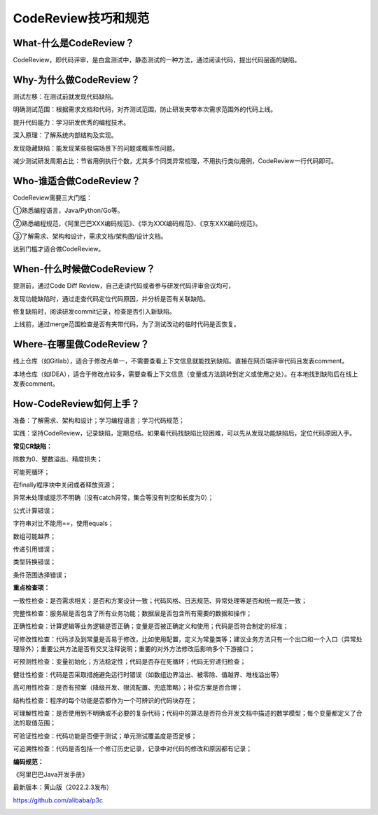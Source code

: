 CodeReview技巧和规范
====================

|image1|

What-什么是CodeReview？
-----------------------

CodeReview，即代码评审，是白盒测试中，静态测试的一种方法，通过阅读代码，提出代码层面的缺陷。

|image2|

Why-为什么做CodeReview？
------------------------

测试左移：在测试前就发现代码缺陷。

明确测试范围：根据需求文档和代码，对齐测试范围，防止研发夹带本次需求范围外的代码上线。

提升代码能力：学习研发优秀的编程技术。

深入原理：了解系统内部结构及实现。

发现隐藏缺陷：能发现某些极端场景下的问题或概率性问题。

减少测试研发周期占比：节省用例执行个数，尤其多个同类异常梳理，不用执行类似用例，CodeReview一行代码即可。

Who-谁适合做CodeReview？
------------------------

CodeReview需要三大门槛：

①熟悉编程语言，Java/Python/Go等。

②熟悉编程规范，《阿里巴巴XXX编码规范》、《华为XXX编码规范》、《京东XXX编码规范》。

③了解需求、架构和设计，需求文档/架构图/设计文档。

达到门槛才适合做CodeReview。

When-什么时候做CodeReview？
---------------------------

提测前，通过Code Diff Review，自己走读代码或者参与研发代码评审会议均可，

发现功能缺陷时，通过走查代码定位代码原因，并分析是否有关联缺陷。

修复缺陷时，阅读研发commit记录，检查是否引入新缺陷。

上线前，通过merge范围检查是否有夹带代码，为了测试改动的临时代码是否恢复。

Where-在哪里做CodeReview？
--------------------------

线上仓库（如Gitlab），适合于修改点单一，不需要查看上下文信息就能找到缺陷。直接在网页端评审代码且发表comment。

本地仓库（如IDEA），适合于修改点较多，需要查看上下文信息（变量或方法跳转到定义或使用之处）。在本地找到缺陷后在线上发表comment。

How-CodeReview如何上手？
------------------------

准备：了解需求、架构和设计；学习编程语言；学习代码规范；

实践：坚持CodeReview，记录缺陷，定期总结。如果看代码找缺陷比较困难，可以先从发现功能缺陷后，定位代码原因入手。

**常见CR缺陷：**

除数为0、整数溢出、精度损失；

可能死循环；

在finally程序块中关闭或者释放资源；

异常未处理或提示不明确（没有catch异常，集合等没有判空和长度为0）；

公式计算错误；

字符串对比不能用==，使用equals；

数组可能越界；

传递引用错误；

类型转换错误；

条件范围选择错误；

**重点检查项：**

一致性检查：是否需求相关；是否和方案设计一致；代码风格、日志规范、异常处理等是否和统一规范一致；

完整性检查：服务层是否包含了所有业务功能；数据层是否包含所有需要的数据和操作；

正确性检查：计算逻辑等业务逻辑是否正确；变量是否被正确定义和使用；代码是否符合制定的标准；

可修改性检查：代码涉及到常量是否易于修改，比如使用配置，定义为常量类等；建议业务方法只有一个出口和一个入口（异常处理除外）；重要公共方法是否有交叉注释说明；重要的对外方法修改后影响多个下游接口；

可预测性检查：变量初始化；方法稳定性；代码是否存在死循环；代码无穷递归检查；

健壮性检查：代码是否采取措施避免运行时错误（如数组边界溢出、被零除、值越界、堆栈溢出等）

高可用性检查：是否有预案（降级开发、限流配置、兜底策略）；补偿方案是否合理；

结构性检查：程序的每个功能是否都作为一个可辨识的代码块存在；

可理解性检查：是否使用到不明确或不必要的复杂代码；代码中的算法是否符合开发文档中描述的数学模型；每个变量都定义了合法的取值范围；

可验证性检查：代码功能是否便于测试；单元测试覆盖度是否足够；

可追溯性检查：代码是否包括一个修订历史记录，记录中对代码的修改和原因都有记录；

**编码规范：**

《阿里巴巴Java开发手册》

最新版本：黄山版（2022.2.3发布）

https://github.com/alibaba/p3c

|image3|

.. |image1| image:: ../wanggang.png
.. |image2| image:: 000001-CodeReview技巧和规范/2022-06-01-20-04-43-image.png
.. |image3| image:: 000001-CodeReview技巧和规范/2022-06-01-21-58-29-image.png
